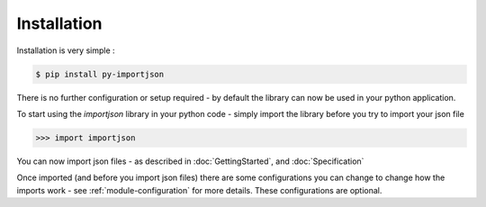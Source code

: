 ============
Installation
============

Installation is very simple :

.. code-block:: bash

    $ pip install py-importjson

There is no further configuration or setup required - by default the library can now be used in your python application.

To start using the `importjson` library in your python code - simply import the library before you try to import your json file

.. code-block:: python

    >>> import importjson

You can now import json files - as described in :doc:`GettingStarted`, and :doc:`Specification`

Once imported (and before you import json files) there are some configurations you can change to change how the imports work - see :ref:`module-configuration` for more details. These configurations are optional.

